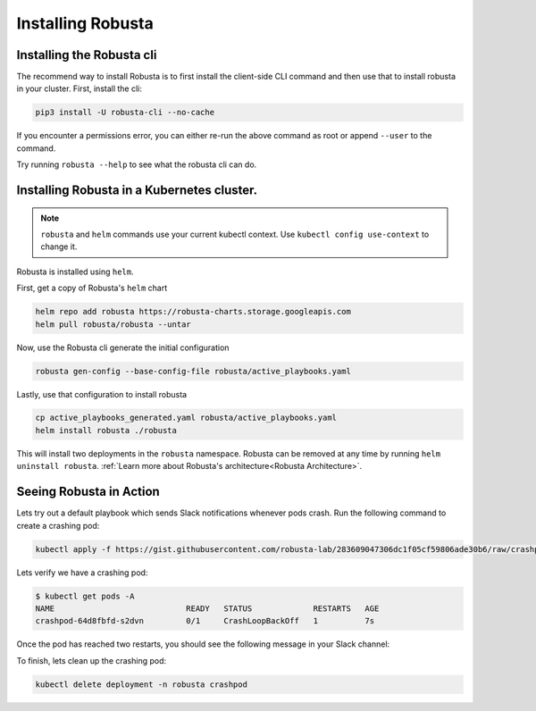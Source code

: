 Installing Robusta
##################

Installing the Robusta cli
-----------------------------------------------------

The recommend way to install Robusta is to first install the client-side CLI command and then use that to install robusta in your cluster. First, install the cli:

.. code-block:: python

   pip3 install -U robusta-cli --no-cache

If you encounter a permissions error, you can either re-run the above command as root or append ``--user`` to the command.

Try running ``robusta --help`` to see what the robusta cli can do.

Installing Robusta in a Kubernetes cluster.
-----------------------------------------------------
.. note:: ``robusta`` and ``helm`` commands use your current kubectl context. Use ``kubectl config use-context`` to change it.

Robusta is installed using ``helm``.

First, get a copy of Robusta's ``helm`` chart

.. code-block:: bash

    helm repo add robusta https://robusta-charts.storage.googleapis.com
    helm pull robusta/robusta --untar

Now, use the Robusta cli generate the initial configuration

.. code-block:: bash

    robusta gen-config --base-config-file robusta/active_playbooks.yaml

Lastly, use that configuration to install robusta

.. code-block:: bash

    cp active_playbooks_generated.yaml robusta/active_playbooks.yaml
    helm install robusta ./robusta

This will install two deployments in the ``robusta`` namespace.
Robusta can be removed at any time by running ``helm uninstall robusta``. :ref:`Learn more about Robusta's architecture<Robusta Architecture>`.

Seeing Robusta in Action
------------------------------
Lets try out a default playbook which sends Slack notifications whenever pods crash. Run the following command to create a crashing pod:

.. code-block:: python

   kubectl apply -f https://gist.githubusercontent.com/robusta-lab/283609047306dc1f05cf59806ade30b6/raw/crashpod.yaml

Lets verify we have a crashing pod:

.. code-block:: bash

   $ kubectl get pods -A
   NAME                            READY   STATUS             RESTARTS   AGE
   crashpod-64d8fbfd-s2dvn         0/1     CrashLoopBackOff   1          7s


Once the pod has reached two restarts, you should see the following message in your Slack channel:

.. image:: /images/crash-report.png

To finish, lets clean up the crashing pod:

.. code-block:: python

   kubectl delete deployment -n robusta crashpod

